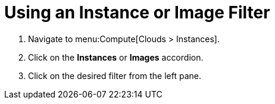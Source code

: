 = Using an Instance or Image Filter

. Navigate to menu:Compute[Clouds > Instances].
. Click on the *Instances* or *Images* accordion.
. Click on the desired filter from the left pane.

